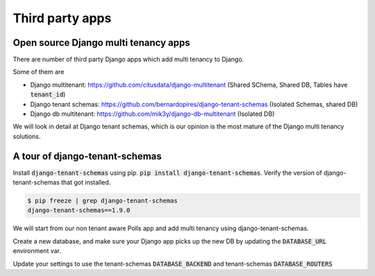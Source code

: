 Third party apps
-------------------

Open source Django multi tenancy apps
++++++++++++++++++++++++++++++++++++++++++++++++++++++++++++++++++++


There are number of third party Django apps which add multi tenancy to Django.

Some of them are

- Django multitenant: https://github.com/citusdata/django-multitenant (Shared SChema, Shared DB, Tables have :code:`tenant_id`)
- Django tenant schemas: https://github.com/bernardopires/django-tenant-schemas (Isolated Schemas, shared DB)
- Django db multitenant: https://github.com/mik3y/django-db-multitenant (Isolated DB)

We will look in detail at Django tenant schemas, which is our opinion is the most mature of the Django multi tenancy solutions.

A tour of django-tenant-schemas
++++++++++++++++++++++++++++++++++


Install :code:`django-tenant-schemas` using pip. :code:`pip install django-tenant-schemas`. Verify the version of django-tenant-schemas that got installed.

.. code-block:: bash

    $ pip freeze | grep django-tenant-schemas
    django-tenant-schemas==1.9.0


We will start from our non tenant aware Polls app and add multi tenancy using django-tenant-schemas.

Create a new database, and make sure your Django app picks up the new DB by updating the :code:`DATABASE_URL` environment var.

Update your settings to use the tenant-schemas :code:`DATABASE_BACKEND` and tenant-schemas :code:`DATABASE_ROUTERS`
